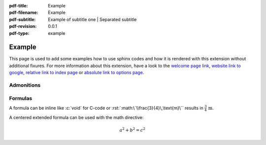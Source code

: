 :pdf-title: Example
:pdf-filename: Example
:pdf-subtitle: Example of subtitle one | Separated subtitle
:pdf-revision: 0.0.1
:pdf-type: example

.. |pageLink| replace:: welcome page link 
.. _pageLink: index.html

.. role:: rst(code)
    :language: rst

.. role:: c(code)
    :language: c

.. _example:

Example
=======

This page is used to add some examples how to use sphinx codes and how it is rendered with this extension without additional fixures.
For more information about this extension, have a look to the |pageLink|_, `website link to google <https://www.google.com/>`_, `relative link to index page <index.html>`_ or `absolute link to options page </options.html>`_.

Admonitions
-----------

.. example::
    :collapsible: 

    - Collapsible default admonition
    - Custom defined admonition

.. demo::
    :collapsible: open

    Demonstration of custom defined admonition in the `conf.py` file.

    .. code:: python

        sphinx_immaterial_custom_admonitions = [
            {
                "name": "demo",
                "color": (43, 155, 70),
                "icon": "fontawesome/solid/arrow-up-right-dots",
                "classes": ["demo"],
                "override": True
            }
        ]

Formulas
--------

A formula can be inline like :c:`void` for C-code or :rst:`:math:\`\\frac{3}{4}\,\text{m}\`` results in :math:`\frac{3}{4}\,\text{m}`.

A centered extended formula can be used with the math directive:

.. math::

    a^{2} + b^{2} = c^{2}